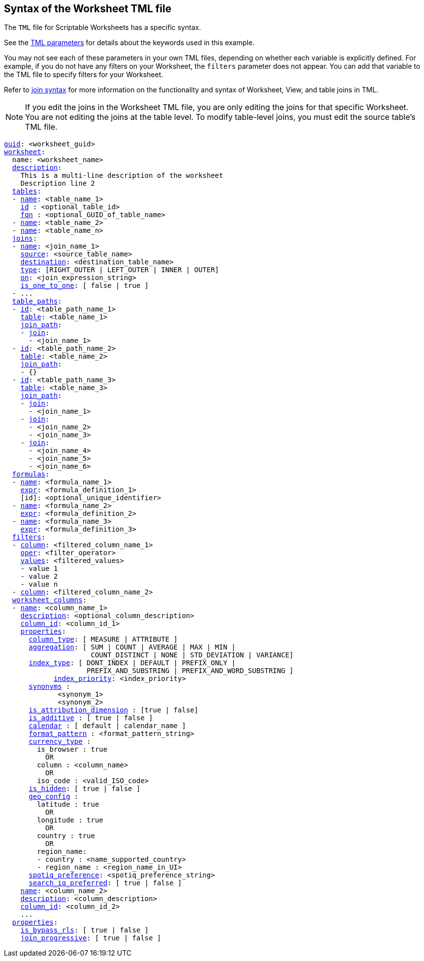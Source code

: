 == Syntax of the Worksheet TML file

The `TML` file for Scriptable Worksheets has a specific syntax.

See the xref:parameters[TML parameters] for details about the keywords used in this example.

You may not see each of these parameters in your own TML files, depending on whether each variable is explicitly defined.
For example, if you do not have any filters on your Worksheet, the `filters` parameter does not appear.
You can add that variable to the TML file to specify filters for your Worksheet.

Refer to <<syntax-joins,join syntax>> for more information on the functionality and syntax of Worksheet, View, and table joins in TML.

NOTE: If you edit the joins in the Worksheet TML file, you are only editing the joins for that specific Worksheet. You are not editing the joins at the table level. To modify table-level joins, you must edit the source table's TML file.

[subs=+macros]
....
<<guid,guid>>: <worksheet_guid>
<<worksheet,worksheet>>:
  name: <worksheet_name>
  <<description,description>>:
    This is a multi-line description of the worksheet
    Description line 2
  <<tables,tables>>:
  - <<name,name>>: <table_name_1>
    <<id,id>> : <optional_table_id>
    <<fqn,fqn>> : <optional_GUID_of_table_name>
  - <<name,name>>: <table_name_2>
  - <<name,name>>: <table_name_n>
  <<joins,joins>>:
  - <<name,name>>: <join_name_1>
    <<source,source>>: <source_table_name>
    <<destination,destination>>: <destination_table_name>
    <<type,type>>: [RIGHT_OUTER | LEFT_OUTER | INNER | OUTER]
    <<on,on>>: <join_expression_string>
    <<is_one_to_one,is_one_to_one>>: [ false | true ]
  - ...
  <<table_paths,table_paths>>:
  - <<id,id>>: <table_path_name_1>
    <<table,table>>: <table_name_1>
    <<join_path,join_path>>:
    - <<join,join>>:
      - <join_name_1>
  - <<id,id>>: <table_path_name_2>
    <<table,table>>: <table_name_2>
    <<join_path,join_path>>:
    - {}
  - <<id,id>>: <table_path_name_3>
    <<table,table>>: <table_name_3>
    <<join_path,join_path>>:
    - <<join,join>>:
      - <join_name_1>
    - <<join,join>>:
      - <join_name_2>
      - <join_name_3>
    - <<join,join>>:
      - <join_name_4>
      - <join_name_5>
      - <join_name_6>
  <<formulas,formulas>>:
  - <<name,name>>: <formula_name_1>
    <<expr,expr>>: <formula_definition_1>
    [id]: <optional_unique_identifier>
  - <<name,name>>: <formula_name_2>
    <<expr,expr>>: <formula_definition_2>
  - <<name,name>>: <formula_name_3>
    <<expr,expr>>: <formula_definition_3>
  <<filters,filters>>:
  - <<column,column>>: <filtered_column_name_1>
    <<oper,oper>>: <filter_operator>
    <<values,values>>: <filtered_values>
    - value 1
    - value 2
    - value n
  - <<column,column>>: <filtered_column_name_2>
  <<worksheet_columns,worksheet_columns>>:
  - <<name,name>>: <column_name_1>
    <<description,description>>: <optional_column_description>
    <<column_id,column_id>>: <column_id_1>
    <<properties,properties>>:
      <<column_type,column_type>>: [ MEASURE | ATTRIBUTE ]
      <<aggregation,aggregation>>: [ SUM | COUNT | AVERAGE | MAX | MIN |
                     COUNT_DISTINCT | NONE | STD_DEVIATION | VARIANCE]
      <<index_type,index_type>>: [ DONT_INDEX | DEFAULT | PREFIX_ONLY |
                    PREFIX_AND_SUBSTRING | PREFIX_AND_WORD_SUBSTRING ]
 	    <<index_priority,index_priority>>: <index_priority>
      <<synonyms,synonyms>> :
             <synonym_1>
             <synonym_2>
      <<is_attribution_dimension,is_attribution_dimension>> : [true | false]
      <<is_additive,is_additive>> : [ true | false ]
      <<calendar,calendar>> : [ default | calendar_name ]
      <<format_pattern,format_pattern>> : <format_pattern_string>
      <<currency_type,currency_type>> :
        is_browser : true
          OR
        column : <column_name>
          OR
        iso_code : <valid_ISO_code>
      <<is_hidden,is_hidden>>: [ true | false ]
      <<geo_config,geo_config>> :
        latitude : true
          OR
        longitude : true
          OR
        country : true
          OR
        region_name:
        - country : <name_supported_country>
        - region_name : <region_name_in_UI>
      <<spotiq_preference,spotiq_preference>>: <spotiq_preference_string>
      <<search_iq_preferred,search_iq_preferred>>: [ true | false ]
    <<name,name>>: <column_name_2>
    <<description,description>>: <column_description>
    <<column_id,column_id>>: <column_id_2>
    ...
  <<properties,properties>>:
    <<is_bypass_rls,is_bypass_rls>>: [ true | false ]
    <<join_progressive,join_progressive>>: [ true | false ]
....
